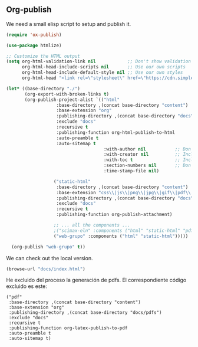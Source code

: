 ** Org-publish

We need a small elisp script to setup and publish  it.

#+BEGIN_SRC emacs-lisp :tangle ./publish.el :results silent
  (require 'ox-publish)

  (use-package htmlize)

  ;; Customize the HTML output
  (setq org-html-validation-link nil            ;; Don't show validation link
        org-html-head-include-scripts nil       ;; Use our own scripts
        org-html-head-include-default-style nil ;; Use our own styles
        org-html-head "<link rel=\"stylesheet\" href=\"https://cdn.simplecss.org/simple.min.css\" />")

  (let* ((base-directory "./")
         (org-export-with-broken-links t)
         (org-publish-project-alist `(("html"
  				     :base-directory ,(concat base-directory "content")
  				     :base-extension "org"
  				     :publishing-directory ,(concat base-directory "docs")
  				     :exclude "docs"
  				     :recursive t
  				     :publishing-function org-html-publish-to-html
  				     :auto-preamble t
  				     :auto-sitemap t
                                       :with-author nil           ;; Don't include author name
                                       :with-creator nil          ;; Include Emacs and Org versions in footer
                                       :with-toc t                ;; Include a table of contents
                                       :section-numbers nil       ;; Don't include section numbers
                                       :time-stamp-file nil)
  				    
  				    ("static-html"
  				     :base-directory ,(concat base-directory "content")
  				     :base-extension "css\\|js\\|png\\|jpg\\|gif\\|pdf\\|dat\\|mov\\|txt\\|svg\\|aiff"
  				     :publishing-directory ,(concat base-directory "docs")
  				     :exclude "docs"
  				     :recursive t
  				     :publishing-function org-publish-attachment)

  				    ;; ... all the components ...
  				    ;("scimax-eln" :components ("html" "static-html" "pdf")))))
  				    ("web-grupo" :components ("html" "static-html")))))

    (org-publish "web-grupo" t))
#+END_SRC

We can check out the local version.

#+BEGIN_SRC emacs-lisp
(browse-url "docs/index.html")
#+END_SRC

#+RESULTS:

He excluido del proceso la generación de pdfs. El correspondiente código excluido es este:
#+begin_src 
				    ("pdf"
				     :base-directory ,(concat base-directory "content")
				     :base-extension "org"
				     :publishing-directory ,(concat base-directory "docs/pdfs")
				     :exclude "docs"
				     :recursive t
				     :publishing-function org-latex-publish-to-pdf
				     :auto-preamble t
				     :auto-sitemap t)
#+end_src

** COMMENT Commit and publish the html pages

To publish these we go into the html directory, commit all the files and push them to GitHUB.

#+BEGIN_SRC sh
git add docs
git commit docs -m "publish"
git push
#+END_SRC

#+RESULTS:
| [main  | f0607f8] | publish  |                   |                |    |              |
| 19     | files    | changed, |               332 | insertions(+), | 87 | deletions(-) |
| create | mode     | 100644   | docs/sitemap.html |                |    |              |

After a bit you can find it at https://kitchingroup.cheme.cmu.edu/scimax-eln
